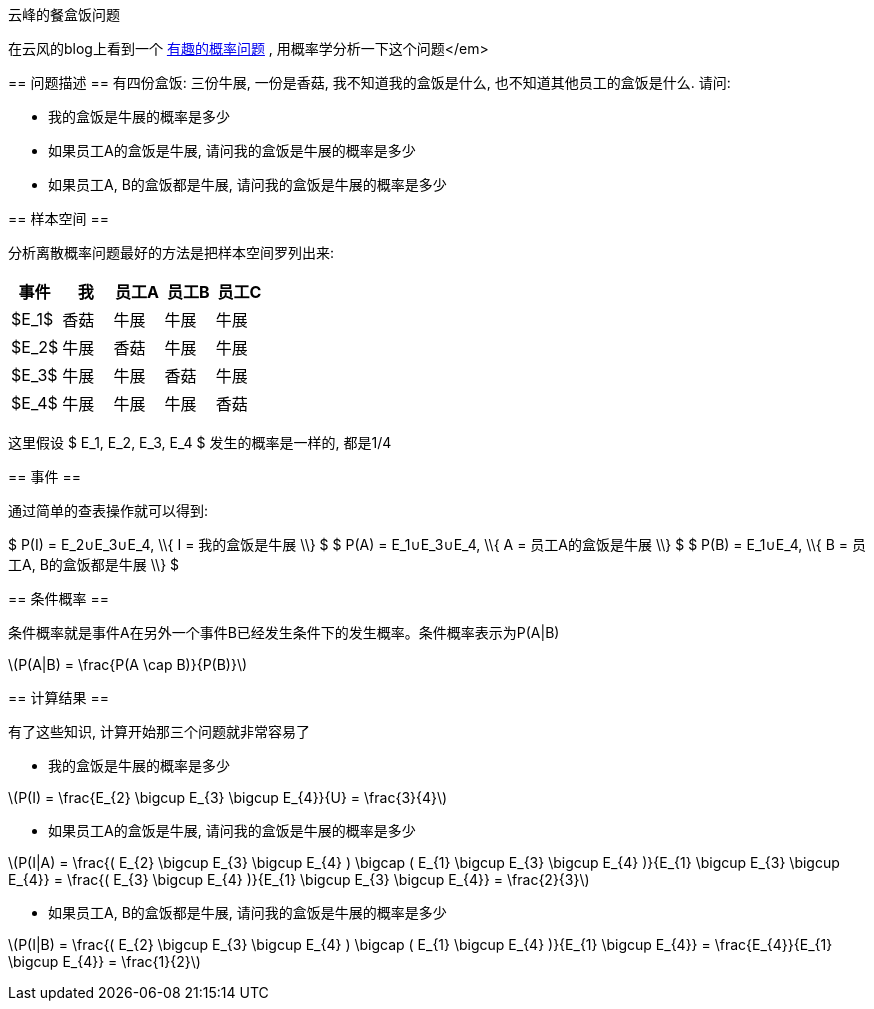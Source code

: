 :tag1: math
:mathjax:

云峰的餐盒饭问题
================

=========================
在云风的blog上看到一个 link:http://blog.codingnow.com/2011/12/probability.html[有趣的概率问题] , 用概率学分析一下这个问题</em>
=========================

== 问题描述 ==
有四份盒饭: 三份牛展, 一份是香菇, 我不知道我的盒饭是什么, 也不知道其他员工的盒饭是什么.
请问:

 * 我的盒饭是牛展的概率是多少
 * 如果员工A的盒饭是牛展, 请问我的盒饭是牛展的概率是多少
 * 如果员工A, B的盒饭都是牛展, 请问我的盒饭是牛展的概率是多少


== 样本空间 ==

分析离散概率问题最好的方法是把样本空间罗列出来:

[options="header"]
|=======================
|事件|我|员工A|员工B|员工C
|$E_1$|香菇|牛展|牛展|牛展
|$E_2$|牛展|香菇|牛展|牛展
|$E_3$|牛展|牛展|香菇|牛展
|$E_4$|牛展|牛展|牛展|香菇
|=======================

这里假设 $ E_1, E_2, E_3, E_4 $ 发生的概率是一样的, 都是1/4

== 事件 ==

通过简单的查表操作就可以得到:

=====================
$ P(I) = E_2∪E_3∪E_4, \\{ I = 我的盒饭是牛展 \\} $
$ P(A) = E_1∪E_3∪E_4, \\{ A = 员工A的盒饭是牛展 \\} $
$ P(B) = E_1∪E_4, \\{ B = 员工A, B的盒饭都是牛展 \\} $
=====================

== 条件概率 ==

条件概率就是事件A在另外一个事件B已经发生条件下的发生概率。条件概率表示为P(A|B)
=====================
latexmath:[$P(A|B) = \frac{P(A \cap B)}{P(B)}$]
=====================

== 计算结果 ==

有了这些知识, 计算开始那三个问题就非常容易了

 * 我的盒饭是牛展的概率是多少
=====================
latexmath:[$P(I) = \frac{E_{2} \bigcup E_{3} \bigcup E_{4}}{U} = \frac{3}{4}$]
=====================

 * 如果员工A的盒饭是牛展, 请问我的盒饭是牛展的概率是多少
=====================
latexmath:[$P(I|A) = \frac{( E_{2} \bigcup E_{3} \bigcup E_{4} ) \bigcap ( E_{1} \bigcup E_{3} \bigcup E_{4} )}{E_{1} \bigcup E_{3} \bigcup E_{4}} = \frac{( E_{3} \bigcup E_{4} )}{E_{1} \bigcup E_{3} \bigcup E_{4}} = \frac{2}{3}$]
=====================

 * 如果员工A, B的盒饭都是牛展, 请问我的盒饭是牛展的概率是多少
=====================
latexmath:[$P(I|B) = \frac{( E_{2} \bigcup E_{3} \bigcup E_{4} ) \bigcap ( E_{1} \bigcup E_{4} )}{E_{1} \bigcup E_{4}} = \frac{E_{4}}{E_{1} \bigcup E_{4}} = \frac{1}{2}$]
=====================
